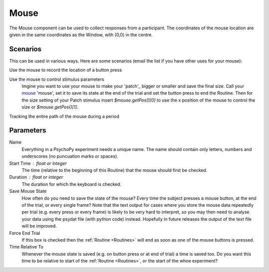 .. _mouse:

Mouse
-------------------------------

The Mouse component can be used to collect responses from a participant. The coordinates of the mouse location are 
given in the same coordinates as the Window, with (0,0) in the centre.

Scenarios
~~~~~~~~~~~~~~~~~

This can be used in various ways. Here are some scenarios (email the list if you have other uses for your mouse):

Use the mouse to record the location of a button press

Use the mouse to control stimulus parameters
    Imgine you want to use your mouse to make your 'patch'_ bigger or smaller and save the final size.
    Call your `mouse`_ 'mouse', set it to save its state at the end of the trial and set the button press to
    end the Routine. Then for the size setting of your Patch stimulus insert `$mouse.getPos()[0]` to use the 
    x position of the mouse to control the size or `$mouse.getPos()[1]`.
    
Tracking the entire path of the mouse during a period

Parameters
~~~~~~~~~~~~~~

Name
    Everything in a PsychoPy experiment needs a unique name. The name should contain only letters, numbers and underscores (no puncuation marks or spaces).

Start Time : float or integer
    The time (relative to the beginning of this Routine) that the mouse should first be checked.

Duration : float or integer
    The duration for which the keyboard is checked.

Save Mouse State
    How often do you need to save the state of the mouse? Every time the subject presses a mouse button, at the end of the trial, or every single frame?
    Note that the text output for cases where you store the mouse data repeatedly per trial (e.g. every press or every frame) is likely to be very hard to interpret, so you may then need to analyse your data using the psydat file (with python code) instead.
    Hopefully in future releases the output of the text file will be improved.

Force End Trial
    If this box is checked then the :ref:`Routine <Routines>` will end as soon as one of the mouse buttons is pressed.

Time Relative To
    Whenever the mouse state is saved (e.g. on button press or at end of trial) a time is saved too. Do you want this time to be relative to start of the :ref:`Routine <Routines>`, or the start of the whoe experiment?
        
.. seealso::
	
	API reference for :mod:`~psychopy.event.mouse`
     